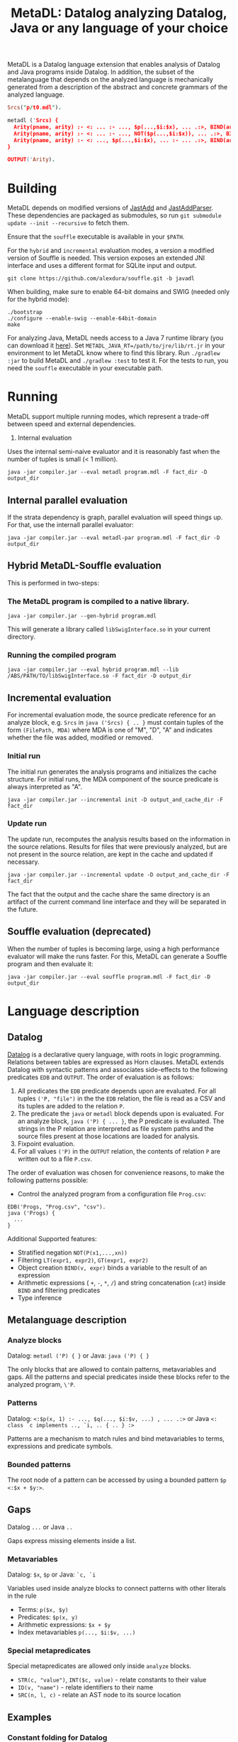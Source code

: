 #+TITLE: MetaDL: Datalog analyzing Datalog, Java or any language of your choice

MetaDL is a Datalog language extension that enables analysis of Datalog and Java
programs inside Datalog. In addition, the subset of the metalanguage that depends on the analyzed language is mechanically generated from a description of the abstract and concrete grammars of the analyzed language.

#+BEGIN_SRC prolog
Srcs("p/t0.mdl").

metadl ('Srcs) {
  Arity(pname, arity) :- <: ... :- ..., $p(...,$i:$x), ... .:>, BIND(arity, $i+1), ID($p, pname).
  Arity(pname, arity) :- <: ... :- ..., NOT($p(...,$i:$x)), ... .:>, BIND(arity, $i+1), ID($p, pname).
  Arity(pname, arity) :- <: ..., $p(...,$i:$x), ... :- ... .:>, BIND(arity, $i+1), ID($p, pname).
}

OUTPUT('Arity).
#+END_SRC

* Building
MetaDL depends on modified versions of [[http://jastadd.org/web/][JastAdd]] and [[https://bitbucket.org/jastadd/jastaddparser/][JastAddParser]]. These dependencies are packaged as submodules, so run ~git submodule update --init --recursive~ to fetch them.

Ensure that the ~souffle~ executable is available in your ~$PATH~.

For the ~hybrid~ and ~incremental~ evaluation modes, a version a modified version of Souffle is needed. This version exposes an extended JNI interface and uses a different format for SQLite input and output.
#+BEGIN_SRC
git clone https://github.com/alexdura/souffle.git -b javadl
#+END_SRC
When building, make sure to enable 64-bit domains and SWIG (needed only for the hybrid mode):
#+BEGIN_SRC
./bootstrap
./configure --enable-swig --enable-64bit-domain
make
#+END_SRC

For analyzing Java, MetaDL needs access to a Java 7 runtime library (you can download it [[https://www.oracle.com/java/technologies/javase/javase7-archive-downloads.html#license-lightbox][here]]). Set ~METADL_JAVA_RT=/path/to/jre/lib/rt.jr~ in your environment to let MetaDL know where to find this library.
Run ~./gradlew :jar~ to build MetaDL and  ~./gradlew :test~ to test it. For the tests to run, you need the ~souffle~ executable in your executable path.

* Running
MetaDL support multiple running modes, which represent a trade-off between speed and external dependencies.
1. Internal evaluation
Uses the internal semi-naive evaluator and it is reasonably fast when the number of tuples is small (< 1 million).
#+BEGIN_SRC
java -jar compiler.jar --eval metadl program.mdl -F fact_dir -D output_dir
#+END_SRC
** Internal parallel evaluation
If the strata dependency is graph, parallel evaluation will speed things up. For that, use the internall parallel evaluator:
#+BEGIN_SRC
java -jar compiler.jar --eval metadl-par program.mdl -F fact_dir -D output_dir
#+END_SRC
** Hybrid MetaDL-Souffle evaluation
This is performed in two-steps:
*** The MetaDL program is compiled to a native library.
#+BEGIN_SRC
java -jar compiler.jar --gen-hybrid program.mdl
#+END_SRC
This will generate a library called ~libSwigInterface.so~ in your current directory.
*** Running the compiled program
#+BEGIN_SRC
java -jar compiler.jar --eval hybrid program.mdl --lib /ABS/PATH/TO/libSwigInterface.so -F fact_dir -D output_dir
#+END_SRC
** Incremental evaluation
For incremental evaluation mode, the source predicate reference for an analyze block, e.g. ~Srcs~ in ~java ('Srcs) { .. }~ must contain tuples of the form ~(FilePath, MDA)~ where MDA is one of "M", "D", "A" and indicates whether the file was added, modified or removed.
*** Initial run
The initial run generates the analysis programs and initializes the cache structure.
For initial runs, the MDA component of the source predicate is always interpreted as "A".
#+BEGIN_SRC
java -jar compiler.jar --incremental init -D output_and_cache_dir -F fact_dir
#+END_SRC
*** Update run
The update run, recomputes the analysis results based on the information in the source relations. Results for files that were previously analyzed, but are not present in the source relation, are kept in the cache and updated if necessary.
#+BEGIN_SRC
java -jar compiler.jar --incremental update -D output_and_cache_dir -F fact_dir
#+END_SRC
The fact that the output and the cache share the same directory is an artifact of the current command line interface and they will be separated in the future.
** Souffle evaluation (deprecated)
When the number of tuples is becoming large, using a high performance evaluator will make the runs faster. For this, MetaDL can generate a Souffle program and then evaluate it:
#+BEGIN_SRC
java -jar compiler.jar --eval souffle program.mdl -F fact_dir -D output_dir
#+END_SRC

* Language description
** Datalog
[[https://en.wikipedia.org/wiki/Datalog][Datalog]] is a declarative query language, with roots in logic programming. Relations between tables are expressed as Horn clauses. MetaDL extends Datalog with syntactic patterns and associates side-effects to the following predicates ~EDB~ and ~OUTPUT~. The order of evaluation is as follows:
1. All predicates the ~EDB~ predicate depends upon are evaluated. For all tuples ~('P, "file")~ in the the ~EDB~ relation, the file is read as a CSV and its tuples are added to the relation ~P~.
2. The predicate the ~java~ or ~metadl~ block depends upon is evaluated. For an analyze block, ~java ('P) { ... }~, the P predicate is evaluated. The strings in the P relation are interpreted as file system paths and the source files present at those locations are loaded for analysis.
3. Fixpoint evaluation.
4. For all values ~('P)~ in the ~OUTPUT~ relation, the contents of relation ~P~ are written out to a file ~P.csv~.

The order of evaluation was chosen for convenience reasons, to make the following patterns possible:
- Control the analyzed program from a configuration file ~Prog.csv~:
#+BEGIN_SRC
EDB('Progs, "Prog.csv", "csv").
java ('Progs) {
  ...
}
#+END_SRC

Additional Supported features:
- Stratified negation ~NOT(P(x1,...,xn))~
- Filtering ~LT(expr1, expr2)~, ~GT(expr1, expr2)~
- Object creation ~BIND(v, expr)~ binds a variable to the result of an expression
- Arithmetic expressions ( ~+~, ~-~, ~*~, ~/~) and string concatenation (~cat~) inside ~BIND~ and filtering predicates
- Type inference

** Metalanguage description
*** Analyze blocks
Datalog:  ~metadl ('P) { }~ or Java:  ~java ('P) { }~

The only blocks that are allowed to contain patterns, metavariables and gaps. All the patterns and special predicates inside these blocks refer to the analyzed program, ~\'P~.

*** Patterns
Datalog: ~<:$p(x, 1) :- ..., $q(..., $i:$v, ...) , ... .:>~ or Java ~<: class `c implements .., `i, .. { .. } :>~

Patterns are a mechanism to match rules and bind metavariables to terms, expressions and predicate symbols.
*** Bounded patterns
The root node of a pattern can be accessed by using a bounded pattern ~$p <:$x + $y:>~.

** Gaps
Datalog ~...~ or Java ~..~

Gaps express missing elements inside a list.

*** Metavariables
Datalog:  ~$x~, ~$p~  or Java: ~`c, `i~

Variables used inside analyze blocks to connect patterns with other literals in the rule
- Terms: ~p($x, $y)~
- Predicates: ~$p(x, y)~
- Arithmetic expressions: ~$x + $y~
- Index metavariables ~p(..., $i:$v, ...)~

*** Special metapredicates
Special metapredicates are allowed only inside ~analyze~ blocks.
- ~STR(c, "value")~, ~INT($c, value)~ - relate constants to their value
- ~ID(v, "name")~ - relate identifiers to their name
- ~SRC(n, l, c)~ - relate an AST node to its source location

** Examples
*** Constant folding for Datalog
#+BEGIN_SRC
#Import a program that contains BIND(t, x*y + ((1 + 2*3) - 1) / 2)

P("bpatterns.in").

metadl ('P) {
	    Expr($p, 0, $q, "+"), Expr($p, 1, $r, "+") :- $p <:$q + $r:>.
	    Expr($p, 0, $q, "*"), Expr($p, 1, $r, "*") :- $p <:$q * $r:>.
	    Expr($p, 0, $q, "-"), Expr($p, 1, $r, "-") :- $p <:$q - $r:>.
	    Expr($p, 0, $q, "/"), Expr($p, 1, $r, "/") :- $p <:$q / $r:>.

	    Eval(e, v) :- INT(e, v).
	    Eval(e, v) :- Expr(e, 0, l, "+"), Expr(e, 1, r, "+"), Eval(l, lv), Eval(r, rv), BIND(v, lv + rv).
	    Eval(e, v) :- Expr(e, 0, l, "*"), Expr(e, 1, r, "*"), Eval(l, lv), Eval(r, rv), BIND(v, lv * rv).
	    Eval(e, v) :- Expr(e, 0, l, "-"), Expr(e, 1, r, "-"), Eval(l, lv), Eval(r, rv), BIND(v, lv - rv).
	    Eval(e, v) :- Expr(e, 0, l, "/"), Expr(e, 1, r, "/"), Eval(l, lv), Eval(r, rv), BIND(v, lv / rv).

	    OurExprEval(v) :- <: ... :- ..., BIND(t, x*y + $e), ... .:>, Eval($e, v).
}

# OurExprEval = {3}.
OUTPUT('OurExprEval, "OurExprEval", "csv").
#+END_SRC

*** Type hierarchy for Java
#+BEGIN_SRC
P("tests/evaluation/withimport/evalTest_15_input.java").

java ('P) {
	ClassImplementsInterface(c, i) :-
		<: class `c implements .., `i, .. { .. } :>,
		ID(`c, c), ID(`i, i).
	InterfaceExtendsInterface(i, j) :-
		<: interface `i extends `j { .. } :>,
		ID(`i, i), ID(`j, j).
	ClassExtendsClass(c, d) :-
		<: class `c extends `d { .. } :>,
		ID(`c, c), ID(`d, d).
	ClassImplementsInterface(c, i), ClassExtendsClass(c, d) :-
		<: class `c extends `d implements .., `i, .. { .. } :>,
		ID(`c, c), ID(`d, d), ID(`i, i).
}

SuperClass(c, s) :- ClassExtendsClass(c, s).
SuperClass(c, s) :- ClassExtendsClass(c, d), SuperClass(d, s).

SuperInterface(i, s) :- InterfaceExtendsInterface(i, s).
SuperInterface(i, s) :- InterfaceExtendsInterface(i, j), SuperInterface(j, s).

Interface(c, i) :- ClassImplementsInterface(c, i).
Interface(c, i) :- SuperClass(c, d), Interface(d, i).
Interface(c, i) :- Interface(c, j), SuperInterface(j, i).

OUTPUT('Interface, "Interface.csv", "csv").
OUTPUT('SuperClass, "SuperClass.csv", "csv").
OUTPUT('SuperInterface, "SuperInterface.csv", "csv").
#+END_SRC

* License
This repository is covered by a BSD 2-clause license, see [[./LICENSE][LICENSE]].

* Debugging
The following commands are useful when debugging MetaDL:
- Pretty print the desugared program in MetaDL format ~java -jar compiler.jar --pretty-print metadl program.mdl~
- Pretty print the desugared program in Souffle format ~java -jar compiler.jar --pretty-print metadl program.mdl~
- Enable internal debug printouts by setting ~METADL_LOG=debug|time|info~ in the environment.

* Dependencies
** SEP
[[https://git.cs.lth.se/al7330du/sppf-earley-parser][SEP]] is an Earley parser implementation. We use it to parse the patterns.

** JastAdd
[[http://jastadd.org/web/][JastAdd]] is a meta-compilation system that
supports Reference Attribute Grammars (RAGs). It uses the parser
generated from Beaver. In addition it takes an abstract grammar description file as
input. The abstract grammar description is used to generate the classes
that represent the AST.

** ExtendJ
[[https://extendj.org][ExtendJ]] is an extensible Java compiler built using JastAdd.

** Souffle
[[https://souffle-lang.github.io/][Souffl\'e]] is a high performance Datalog
engine that MetaDL uses as backend for evaluating complex queries that
are too slow for the internal evaluator.

** JUnit
[[https://junit.org/junit5/][JUnit]] is a unit testing framework.

** JFlex
[[http://jflex.de/][JFlex]] is a lexical analyzer generator.

** Beaver
[[http://beaver.sourceforge.net/][Beaver]] is a LALR(1) parser
generator. The parser descriptions are written in EBNF-form.

* Credits
Based on the Datalog implementation developed by Hampus Balldin for the Project Course in Computer Science, Faculty of Engineering LTH, Lund University.
